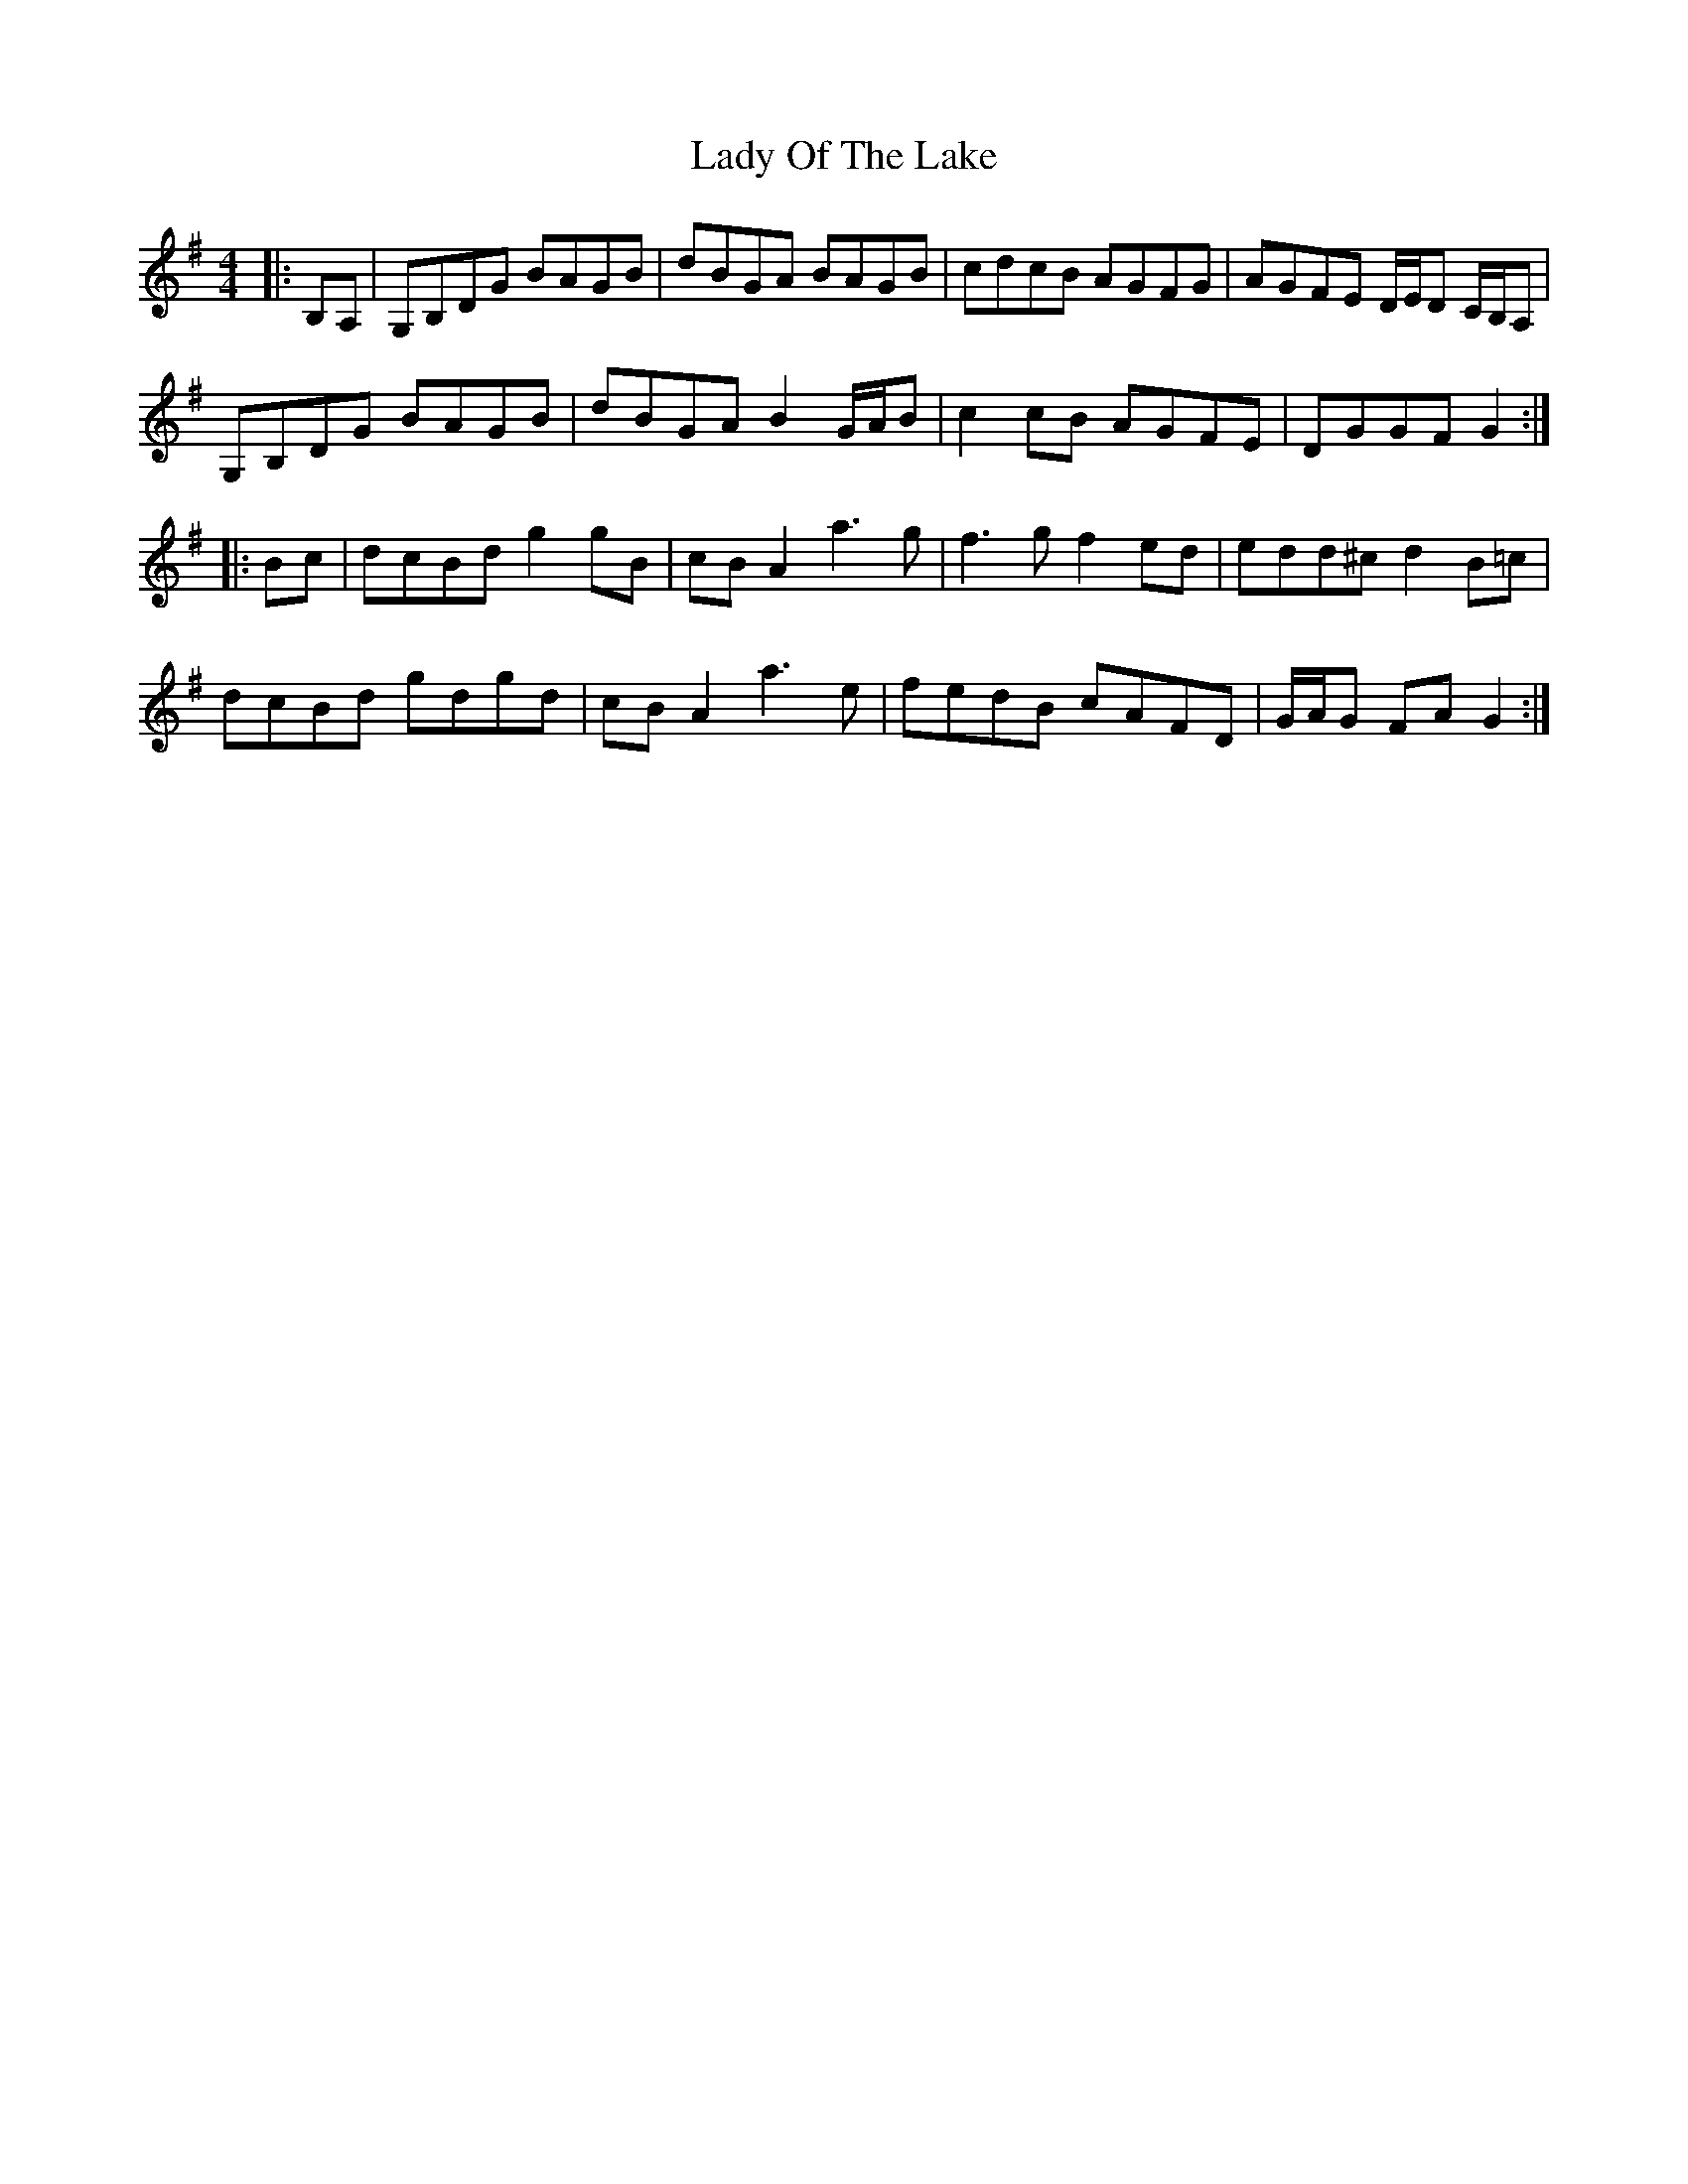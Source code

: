 X: 22591
T: Lady Of The Lake
R: barndance
M: 4/4
K: Gmajor
|:B,A,|G,B,DG BAGB|dBGA BAGB|cdcB AGFG|AGFE D/E/D C/B,/A,|
G,B,DG BAGB|dBGA B2 G/A/B|c2 cB AGFE|DGGF G2:|
|:Bc|dcBd g2 gB|cB A2 a3 g|f3 g f2 ed|edd^c d2 B=c|
dcBd gdgd|cB A2 a3 e|fedB cAFD|G/A/G FA G2:|


